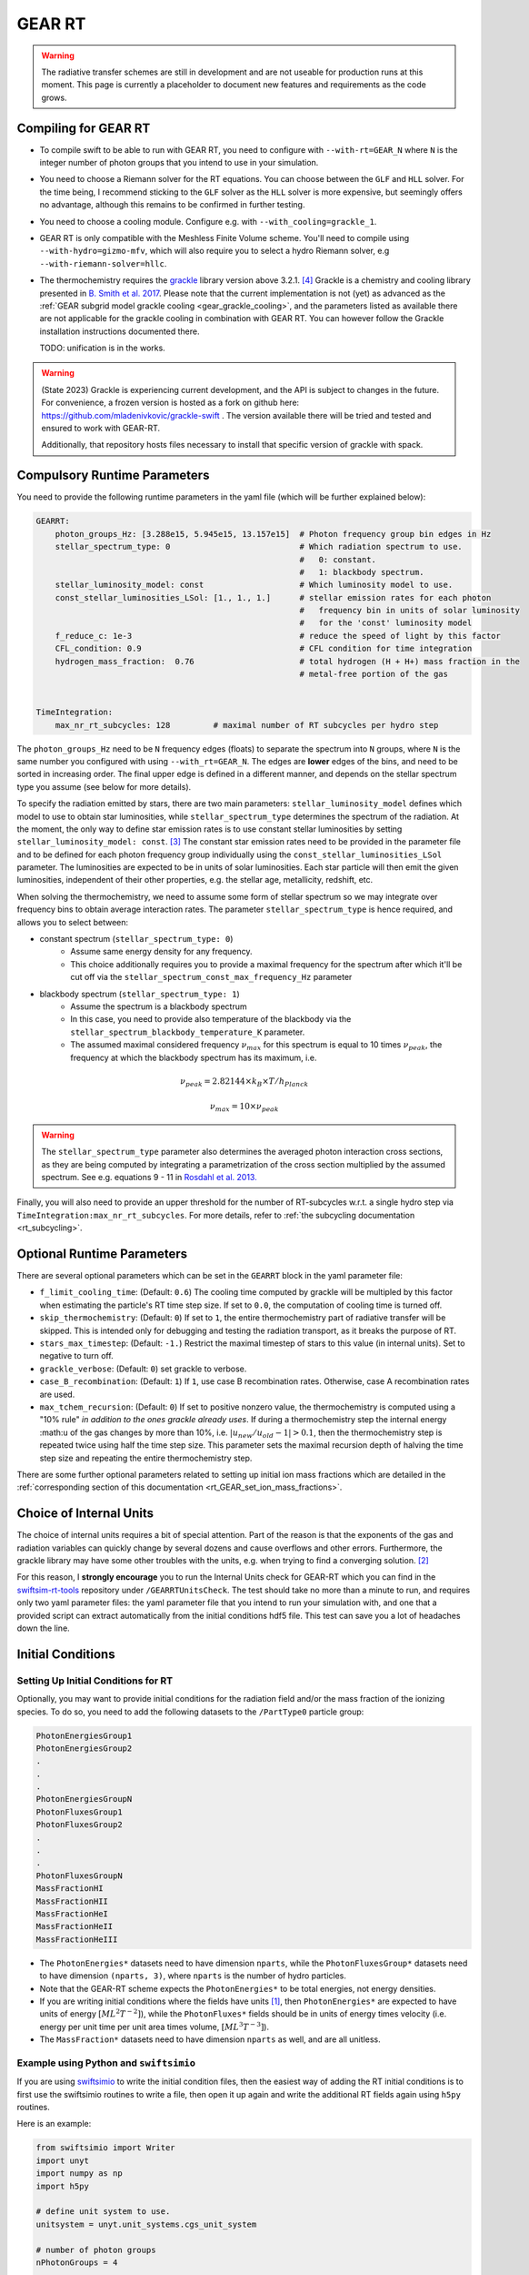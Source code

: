 .. GEAR Radiative Transfer
    Mladen Ivkovic 05.2021

.. _rt_GEAR:
   
GEAR RT
-------

.. warning::
    The radiative transfer schemes are still in development and are not useable
    for production runs at this moment. This page is currently a placeholder to 
    document new features and requirements as the code grows.


Compiling for GEAR RT
~~~~~~~~~~~~~~~~~~~~~

-   To compile swift to be able to run with GEAR RT, you need to configure with
    ``--with-rt=GEAR_N`` where ``N`` is the integer number of photon groups that 
    you intend to use in your simulation.

-   You need to choose a Riemann solver for the RT equations. You can choose
    between the ``GLF`` and ``HLL`` solver. For the time being, I recommend 
    sticking to the ``GLF`` solver as the ``HLL`` solver is more expensive,
    but seemingly offers no advantage, although this remains to be confirmed
    in further testing.

-   You need to choose a cooling module. Configure e.g. with ``--with_cooling=grackle_1``.

-   GEAR RT is only compatible with the Meshless Finite Volume scheme. You'll
    need to compile using ``--with-hydro=gizmo-mfv``, which will also require
    you to select a hydro Riemann solver, e.g ``--with-riemann-solver=hllc``.

-   The thermochemistry requires the `grackle <https://github.com/grackle-project/grackle>`_ 
    library version above 3.2.1. [#f4]_ Grackle is a chemistry and cooling library presented in 
    `B. Smith et al. 2017 <https://ui.adsabs.harvard.edu/abs/2017MNRAS.466.2217S>`_.
    Please note that the current implementation is not (yet) as
    advanced as the :ref:`GEAR subgrid model grackle cooling <gear_grackle_cooling>`, 
    and the parameters listed as available there are not applicable for the 
    grackle cooling in combination with GEAR RT. You can however follow the Grackle 
    installation instructions documented there.

    TODO: unification is in the works.

.. warning::
    (State 2023) Grackle is experiencing current development, and the API is subject
    to changes in the future. For convenience, a frozen version is hosted as a fork
    on github here: https://github.com/mladenivkovic/grackle-swift .
    The version available there will be tried and tested and ensured to work with
    GEAR-RT. 

    Additionally, that repository hosts files necessary to install that specific 
    version of grackle with spack.




Compulsory Runtime Parameters
~~~~~~~~~~~~~~~~~~~~~~~~~~~~~

You need to provide the following runtime parameters in the yaml file (which will 
be further explained below):

.. code:: yaml

   GEARRT:
       photon_groups_Hz: [3.288e15, 5.945e15, 13.157e15]  # Photon frequency group bin edges in Hz
       stellar_spectrum_type: 0                           # Which radiation spectrum to use. 
                                                          #   0: constant. 
                                                          #   1: blackbody spectrum.
       stellar_luminosity_model: const                    # Which luminosity model to use.
       const_stellar_luminosities_LSol: [1., 1., 1.]      # stellar emission rates for each photon 
                                                          #   frequency bin in units of solar luminosity
                                                          #   for the 'const' luminosity model
       f_reduce_c: 1e-3                                   # reduce the speed of light by this factor
       CFL_condition: 0.9                                 # CFL condition for time integration
       hydrogen_mass_fraction:  0.76                      # total hydrogen (H + H+) mass fraction in the 
                                                          # metal-free portion of the gas


   TimeIntegration:
       max_nr_rt_subcycles: 128         # maximal number of RT subcycles per hydro step


The ``photon_groups_Hz`` need to be ``N`` frequency edges (floats) to separate 
the spectrum into ``N`` groups, where ``N`` is the same number you configured
with using ``--with_rt=GEAR_N``. The edges are **lower** edges of the bins, and
need to be sorted in increasing order. The final upper edge is defined in a 
different manner, and depends on the stellar spectrum type you assume (see below
for more details).

To specify the radiation emitted by stars, there are two main parameters:
``stellar_luminosity_model`` defines which model to use to obtain star 
luminosities, while ``stellar_spectrum_type`` determines the spectrum of the
radiation.
At the moment, the only way to define star emission rates is to use constant
stellar luminosities by setting ``stellar_luminosity_model: const``. [#f3]_
The constant star emission rates need to be provided in the parameter file and
to be defined for each photon frequency group individually using the 
``const_stellar_luminosities_LSol`` parameter. The luminosities are expected to
be in units of solar luminosities. Each star particle will then emit the given 
luminosities, independent of their other properties, e.g. the stellar age, 
metallicity, redshift, etc.

When solving the thermochemistry, we need to assume some form of stellar
spectrum so we may integrate over frequency bins to obtain average interaction
rates. The parameter ``stellar_spectrum_type`` is hence required, and allows you
to select between:

- constant spectrum (``stellar_spectrum_type: 0``)
    - Assume same energy density for any frequency.
    - This choice additionally requires you to provide a maximal frequency for
      the spectrum after which it'll be cut off via the 
      ``stellar_spectrum_const_max_frequency_Hz`` parameter

- blackbody spectrum (``stellar_spectrum_type: 1``)
    - Assume the spectrum is a blackbody spectrum
    - In this case, you need to provide also temperature of the blackbody via the 
      ``stellar_spectrum_blackbody_temperature_K`` parameter.
    - The assumed maximal considered frequency :math:`\nu_{max}` for this spectrum 
      is equal to 10 times :math:`\nu_{peak}`, the frequency at which the blackbody 
      spectrum has its maximum, i.e.

.. math::

     \nu_{peak} = 2.82144 \times k_{B} \times T / h_{Planck}

     \nu_{max} = 10 \times \nu_{peak}


.. warning::
   The ``stellar_spectrum_type`` parameter also determines the averaged photon 
   interaction cross sections, as they are being computed by integrating a 
   parametrization of the cross section multiplied by the assumed spectrum. See
   e.g. equations 9 - 11 in `Rosdahl et al. 2013. 
   <https://ui.adsabs.harvard.edu/abs/2013MNRAS.436.2188R/abstract>`_

Finally, you will also need to provide an upper threshold for the number of 
RT-subcycles w.r.t. a single hydro step via ``TimeIntegration:max_nr_rt_subcycles``.
For more details, refer to :ref:`the subcycling documentation <rt_subcycling>`.






Optional Runtime Parameters
~~~~~~~~~~~~~~~~~~~~~~~~~~~~~

There are several optional parameters which can be set in the ``GEARRT`` block in the
yaml parameter file:

- ``f_limit_cooling_time``: (Default: ``0.6``) The cooling time computed by grackle 
  will be  multipled by this factor when estimating the particle's RT time step 
  size. If set to ``0.0``, the computation of cooling time is turned off.
- ``skip_thermochemistry``: (Default: ``0``) If set to ``1``, the entire 
  thermochemistry part of radiative transfer will be skipped. This is intended 
  only for debugging and testing the radiation transport, as it breaks the 
  purpose of RT.
- ``stars_max_timestep``: (Default: ``-1.``) Restrict the maximal timestep of stars 
  to this value (in internal units). Set to negative to turn off.
- ``grackle_verbose``: (Default: ``0``) set grackle to verbose.
- ``case_B_recombination``: (Default: ``1``) If ``1``, use case B recombination rates. 
  Otherwise, case A recombination rates are used.
- ``max_tchem_recursion``: (Default: ``0``) If set to positive nonzero value, the
  thermochemistry is computed using a "10% rule" *in addition to the ones grackle
  already uses*. If during a thermochemistry step the internal energy :math:``u`` of
  the gas changes by more than 10%, i.e. :math:`|u_{new}/u_{old} - 1| > 0.1`, then
  the thermochemistry step is repeated twice using half the time step size. This
  parameter sets the maximal recursion depth of halving the time step size and 
  repeating the entire thermochemistry step.

There are some further optional parameters related to setting up initial ion mass
fractions which are detailed in the 
:ref:`corresponding section of this documentation <rt_GEAR_set_ion_mass_fractions>`.










Choice of Internal Units
~~~~~~~~~~~~~~~~~~~~~~~~~~

The choice of internal units requires a bit of special attention. Part of the 
reason is that the exponents of the gas and radiation variables can quickly 
change by several dozens and cause overflows and other errors. Furthermore, the 
grackle library may have some other troubles with the units, e.g. when trying to
find a converging solution. [#f2]_

For this reason, I **strongly encourage** you to run the Internal Units check for 
GEAR-RT which you can find in the 
`swiftsim-rt-tools <https://github.com/SWIFTSIM/swiftsim-rt-tools/GEARRTUnitCheck>`_ 
repository under ``/GEARRTUnitsCheck``. The test should take no more than a 
minute to run, and requires only two yaml parameter files: the yaml parameter 
file that you intend to run your simulation with, and one that a provided script 
can extract automatically from the initial conditions hdf5 file. This test can 
save you a lot of headaches down the line.





Initial Conditions
~~~~~~~~~~~~~~~~~~

Setting Up Initial Conditions for RT
````````````````````````````````````

Optionally, you may want to provide initial conditions for the radiation field
and/or the mass fraction of the ionizing species.
To do so, you need to add the following datasets to the ``/PartType0`` particle
group:

.. code:: 

   PhotonEnergiesGroup1
   PhotonEnergiesGroup2 
   .
   .
   .
   PhotonEnergiesGroupN
   PhotonFluxesGroup1
   PhotonFluxesGroup2
   .
   .
   .
   PhotonFluxesGroupN
   MassFractionHI
   MassFractionHII
   MassFractionHeI
   MassFractionHeII
   MassFractionHeIII


-   The ``PhotonEnergies*`` datasets need to have dimension ``nparts``, while the
    ``PhotonFluxesGroup*`` datasets need to have dimension ``(nparts, 3)``, where
    ``nparts`` is the number of hydro particles. 
-   Note that the GEAR-RT scheme expects the ``PhotonEnergies*`` to be total 
    energies, not energy densities. 
-   If you are writing initial conditions where the fields have units [#f1]_, then 
    ``PhotonEnergies*`` are expected to have units of energy 
    :math:`[M L^2 T^{-2}]`), while the ``PhotonFluxes*`` fields should be in units 
    of energy times velocity (i.e. energy per unit time per unit area times volume, 
    :math:`[M L^3 T^{-3}]`).
-   The ``MassFraction*`` datasets need to have dimension ``nparts`` as well, and
    are all unitless.


Example using Python and ``swiftsimio``
````````````````````````````````````````

If you are using `swiftsimio <https://github.com/SWIFTSIM/swiftsimio>`_ to write
the initial condition files, then the easiest way of adding the RT initial
conditions is to first use the swiftsimio routines to write a file, then open it
up again and write the additional RT fields again using ``h5py`` routines.

Here is an example:

.. code:: python

    from swiftsimio import Writer
    import unyt
    import numpy as np
    import h5py

    # define unit system to use.
    unitsystem = unyt.unit_systems.cgs_unit_system

    # number of photon groups
    nPhotonGroups = 4

    # filename of ICs to be generated
    outputfilename = "my_rt_ICs.hdf5"

    # open a swiftsimio.Writer object
    w = Writer(...)

    # do your IC setup for gas, gravity etc now
    # ... 

    # write the IC file without doing anything RT related.
    w.write(outputfilename)

    # Now open file back up again and add RT data.
    F = h5py.File(outputfilename, "r+")
    header = F["Header"]
    nparts = header.attrs["NumPart_ThisFile"][0]
    parts = F["/PartType0"]

    # Create initial photon energies and fluxes. You can leave them unitless, 
    # the units have already been written down with w.write(). In this case, 
    # it's in cgs.
    for grp in range(nPhotonGroups):
        dsetname = "PhotonEnergiesGroup{0:d}".format(grp + 1)
        energydata = np.ones((nparts), dtype=np.float32) * some_value_you_want
        parts.create_dataset(dsetname, data=energydata)

        dsetname = "PhotonFluxesGroup{0:d}".format(grp + 1)
        fluxdata = np.zeros((nparts, 3), dtype=np.float32) * some_value_you_want
        parts.create_dataset(dsetname, data=fluxdata)

    # Create initial ionization species mass fractions.     
    HIdata = np.ones((nparts), dtype=np.float32) * 0.4
    parts.create_dataset("MassFractionHI", data=HIdata)
    HIIdata = np.ones((nparts), dtype=np.float32) * 0.1
    parts.create_dataset("MassFractionHII", data=HIIdata)
    HeIdata = np.ones((nparts), dtype=np.float32) * 0.3
    parts.create_dataset("MassFractionHeI", data=HeIdata)
    HeIIdata = np.ones((nparts), dtype=np.float32) * 0.15
    parts.create_dataset("MassFractionHeII", data=HeIIdata)
    HeIIIdata = np.ones((nparts), dtype=np.float32) * 0.05
    parts.create_dataset("MassFractionHeIII", data=HeIIIdata)

    # close up, and we're done!
    F.close()



.. _rt_GEAR_set_ion_mass_fractions:

Generate Ionization Mass Fractions Using SWIFT
``````````````````````````````````````````````

.. warning:: Using SWIFT to generate initial ionization mass fractions will
   overwrite the mass fractions that have been read in from the initial 
   conditions.

Optionally, you can use SWIFT to generate the initial mass fractions of the
ionizing species. To set the initial mass fractions of all particles to the same
value, use the following parameters in the yaml parameter file:

.. code:: yaml

    set_initial_ionization_mass_fractions: 1    # (Optional) manually overwrite initial mass fractions 
                                                # (using the values you set below)
    mass_fraction_HI: 0.76                      # set initial HI mass fractions to this value
    mass_fraction_HII: 0.                       # set initial HII mass fractions to this value
    mass_fraction_HeI: 0.24                     # set initial HeI mass fractions to this value
    mass_fraction_HeII: 0.                      # set initial HeII mass fractions to this value
    mass_fraction_HeIII: 0.                     # set initial HeIII mass fractions to this value

Alternatively, you can make SWIFT compute the initial ionization mass fractions
for you assuming ionization equilibrium, following `Katz, et al. 1996 
<ui.adsabs.harvard.edu/abs/1996ApJS..105...19K>`_ by setting

.. code:: yaml

    set_equilibrium_initial_ionization_mass_fractions: 1    # (Optional) set the initial ionization fractions 
                                                            # depending on gas temperature assuming ionization 
                                                            # equilibrium.
    hydrogen_mass_fraction:  0.76                           # total hydrogen (H + H+) mass fraction in the 
                                                            # metal-free portion of the gas

The ``hydrogen_mass_fraction`` (which is a compulsory argument in any case) will
determine the hydrogen and helium mass fractions, while SWIFT will determine the
equilibrium ionizations.

.. warning:: If you have somewhat sophisticated initial conditions (e.g. proper galaxies 
   etc) it is strongly recommended to set up the initial mass fractions to equilibrium
   values. Otherwise, the initial states can be too far off for GRACKLE's thermochemistry
   to handle it well, leading to all sorts of troubles, including crashes.




Accessing Output Data
~~~~~~~~~~~~~~~~~~~~~~

We recommend using `swiftsimio <https://github.com/SWIFTSIM/swiftsimio>`_ to 
access the RT related snapshot data. The compatibility is being maintained.
Here's an example how to access some specific quantities that you might find
useful:


.. code:: python

    #!/usr/bin/env python3

    import swiftsimio
    import unyt

    data = swiftsimio.load("output_0001.hdf5")
    meta = data.metadata



    # Accessing RT Related Metadata
    # ---------------------------------

    # get scheme name: "GEAR M1closure"
    scheme = str(meta.subgrid_scheme["RT Scheme"].decode("utf-8"))

    # number of photon groups used
    ngroups = int(meta.subgrid_scheme["PhotonGroupNumber"])

    # get the reduced speed of light that was used. Will have unyts.
    reduced_speed_of_light = meta.reduced_lightspeed




    # Accessing Photon Data
    # ------------------------

    # accessing a photon group directly
    # NOTE: group names start with 1
    group_1_photon_energies = data.gas.photon_energies.group1
    group_1_photon_fluxes_x = data.gas.photon_fluxes.Group1X
    group_1_photon_fluxes_y = data.gas.photon_fluxes.Group1Y
    group_1_photon_fluxes_z = data.gas.photon_fluxes.Group1Z

    # want to stack all fluxes into 1 array?
    group1fluxes = swiftsimio.cosmo_array(
        unyt.uvstack(
            (group_1_photon_fluxes_x, group_1_photon_fluxes_y, group_1_photon_fluxes_z)
        ),
        group_1_photon_fluxes_x.units,
    ).T
    # group1fluxes.shape = (npart, 3)


    # Load all photon energies in a list
    photon_energies = [
        getattr(data.gas.photon_energies, "group" + str(g + 1)) for g in range(ngroups)
    ]



    # Accessing Ion Mass Fractions
    # -------------------------------
    fHI = data.gas.ion_mass_fractions.HI
    fHII = data.gas.ion_mass_fractions.HII
    fHeI = data.gas.ion_mass_fractions.HeI
    fHeII = data.gas.ion_mass_fractions.HeII
    fHeIII = data.gas.ion_mass_fractions.HeIII




.. rubric:: Footnotes

.. [#f1] To avoid possible confusions, here are some notes and equations
   regarding this choice of units.

   One of the RT equations solved by the GEAR RT is the zeroth moment of the
   equation of radiative transfer for each photon frequency group :math:`i` :

   :math:`\frac{\partial E_i}{\partial t} + \nabla \cdot \mathbf{F}_i = 0`

   where

   - :math:`E_i` : photon energy density; with :math:`[E_i] = erg / cm^3 = M L^{-1} T^{-2}`
   - :math:`F_i` : radiation flux (energy per unit time per unit surface); with :math:`[F_i] = erg / cm^2 / s = M T^{-3}` 

   and we neglect possible source and sink terms in this footnote.

   These dimensions are also used internally when solving the equations.
   For the initial conditions however, we require these quantities multiplied by
   the particle volume. The reason for this choice is so that the photon
   energies for each particle can be set by the users exactly, while the
   particle volume computation can be left to SWIFT to worry about internally.
   The addition of the particle volume term for the radiation flux was made so
   that the initial conditions are compatible with the SPHM1RT conventions, and
   both methods can run on the exact same ICs.


.. [#f2] For example, choosing cgs units as the internal units may lead to
   trouble with grackle. (Trouble like a gas at 10^6K without any heating
   sources heating up instead of cooling down.) The library is set up to work 
   with units geared towards cosmology. According to Britton Smith (private comm), 
   a decent rule of thumb is density_units ~ proton mass in g, time_units ~ 1 Myr 
   to 1 Gyr in s, length_units ~ 1 kpc to 1 Mpc in cm. This should keep you in a 
   relatively safe range.
   This is the state of things at 08.2022, with grackle being at version 3.2 (commit
   ``a089c837b8649c97b53ed3c51c84b1decf5073d8``)
    
.. [#f3] Technically there is also the model used for "Test 4" from the 
   `I. Iliev et al. 2006 <https://ui.adsabs.harvard.edu/abs/2006MNRAS.369.1625I>`_ 
   paper, but that is very specialized and shouldn't have much use in real 
   applications.

.. [#f4] Grackle version 3.2.1 still contained a bug related to the use of their
   "threadsafe functions" that could lead to disastrous outcomes. That was fixed
   in commit `a59489f`. So versions after 3.2.1 should work as expected.
   To be safe, we recommend you use the forked grackle repository specifically
   intended to freeze a stable version for use with SWIFT. You can find that fork
   on github: https://github.com/mladenivkovic/grackle-swift .
